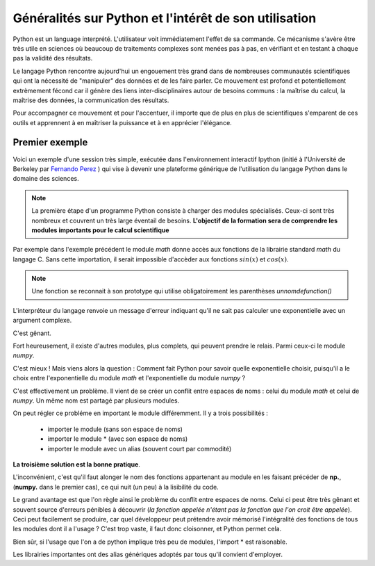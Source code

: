 Généralités sur Python et l'intérêt de son utilisation  
======================================================


Python est un language interprété. L'utilisateur voit immédiatement l'effet de
sa commande. Ce mécanisme s'avère être très utile en sciences où beaucoup de
traitements complexes sont menées pas à pas, en vérifiant et en testant à
chaque pas la validité des résultats. 

Le langage Python rencontre aujourd'hui un engouement très grand dans de
nombreuses communautés scientifiques qui ont la nécessité de "manipuler" des
données et de les faire parler. Ce mouvement est profond et potentiellement
extrèmement fécond car il génère des liens inter-disciplinaires autour de
besoins communs : la maîtrise du calcul, la maîtrise des données, la communication des résultats. 

Pour accompagner ce mouvement et pour l'accentuer, il importe que de plus en
plus de scientifiques s'emparent de ces outils et apprennent à en maîtriser la
puissance et à en apprécier l'élégance. 


Premier exemple 
----------------

Voici un exemple d'une session très simple, exécutée dans l'environnement 
interactif Ipython (initié à l'Université de Berkeley par `Fernando
Perez <http://fperez.org>`_ ) qui vise à devenir une plateforme générique de l'utilisation du langage
Python dans le domaine des sciences.  

.. ipython::
    
    In [1]: from math import *

    In [2]: cos(pi/3)**2+sin(pi/3)**2

    In [3]: 1j*1j 

.. note::    

    La première étape d'un programme Python consiste à charger des modules
    spécialisés. Ceux-ci sont très nombreux et couvrent un très large éventail de
    besoins.  **L'objectif de la formation sera de comprendre les modules importants pour
    le calcul scientifique**
    
Par exemple dans l'exemple précédent le module `math` donne accès aux
fonctions de
la librairie standard `math` du langage C. Sans cette importation, il serait
impossible d'accèder aux fonctions :math:`sin(x)` et :math:`cos(x)`. 


.. note::

    Une fonction se reconnait à son prototype qui utilise obligatoirement les
    parenthèses `unnomdefunction()`
    
.. ipython::

    In [1]: exp(1j*pi)


L'interpréteur du langage renvoie un message d'erreur indiquant qu'il ne sait
pas calculer une exponentielle avec un argument complexe. 

C'est gênant. 

Fort heureusement, il existe d'autres modules, plus complets, qui peuvent prendre le relais. 
Parmi ceux-ci le module `numpy`.

.. ipython::
    
    In [2]: from numpy import *
    
    In [1]: exp(1j*pi)

C'est mieux ! Mais viens alors la question : 
Comment fait Python pour savoir quelle exponentielle choisir,
puisqu'il a le choix entre l'exponentielle du module `math` et l'exponentielle 
du module `numpy` ? 

C'est effectivement un problème. Il vient de se créer un conflit entre espaces
de noms : celui du module  `math` et celui de `numpy`. 
Un même nom est partagé par plusieurs modules. 

On peut régler ce probléme en important le module différemment. Il y a trois
possibilités : 

    + importer le module (sans son espace de noms)
    + importer le module * (avec son espace de noms)
    + importer le module avec un alias (souvent court par commodité)   

.. ipython::
    
    In [1]: import numpy 

    In [2]: from numpy import *

    In [3]: import numpy as np

**La troisième solution est la bonne pratique**. 

L'inconvénient, c'est qu'il faut alonger le nom des fonctions appartenant au module en les faisant précéder de
**np.**, (**numpy.** dans le premier cas), ce qui nuit (un peu) à la lisibilité du code.

Le grand avantage est que l'on règle ainsi le problème du conflit entre
espaces de noms. Celui ci peut être très gênant et souvent source d'erreurs pénibles
à découvrir (*la fonction appelée n'étant pas la fonction que l'on croit être appelée*).
Ceci peut facilement se produire, car quel développeur peut prétendre avoir
mémorisé l'intégralité des fonctions de tous les modules dont il a l'usage ? 
C'est trop vaste, il faut donc cloisonner, et Python permet cela. 

Bien sûr, si l'usage que l'on a de python implique très peu de modules, l'import * est raisonable. 

Les librairies importantes ont des alias génériques adoptés par tous qu'il
convient d'employer. 

.. ipython::

    In [1]: import numpy as np

    In [1]: import scipy as sp

    In [1]: import scipy.io as ios
    
    In [1]: import scipy.linalg as la

    In [1]: import matplotlib.pyplot as plt
    
    In [1]: import pylab as pl



